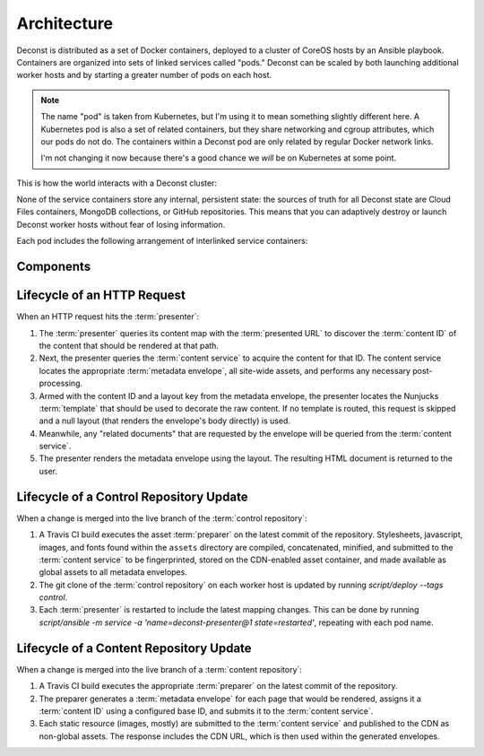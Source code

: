 Architecture
============

Deconst is distributed as a set of Docker containers, deployed to a cluster of CoreOS hosts by an Ansible playbook. Containers are organized into sets of linked services called "pods." Deconst can be scaled by both launching additional worker hosts and by starting a greater number of pods on each host.

.. note::

  The name "pod" is taken from Kubernetes, but I'm using it to mean something slightly different here. A Kubernetes pod is also a set of related containers, but they share networking and cgroup attributes, which our pods do not do. The containers within a Deconst pod are only related by regular Docker network links.

  I'm not changing it now because there's a good chance we *will* be on Kubernetes at some point.

This is how the world interacts with a Deconst cluster:

.. image:: /_images/deconst-external.png

None of the service containers store any internal, persistent state: the sources of truth for all Deconst state are Cloud Files containers, MongoDB collections, or GitHub repositories. This means that you can adaptively destroy or launch Deconst worker hosts without fear of losing information.

Each pod includes the following arrangement of interlinked service containers:

.. image:: /_images/deconst-internal.png

Components
----------

.. glossary::

  preparer
    Process responsible for converting a :term:`content repository` into a directory tree of
    :term:`metadata envelopes`, each of which contains one page of rendered HTML and associated
    metadata.

    If the current branch is live, the generated envelopes are then submitted to the
    :term:`content service` for storage and indexing. Otherwise, a local :term:`presenter` is
    invoked to complete a full build of this subtree of the final site, which is then published to
    CDN and linked on the pull request.

    There will be one preparer for each supported format of :term:`content repository`; initially,
    Sphinx and Jekyll. The preparer will be executed by a CI/CD system on each commit to the
    repository.

  content service
    Service that accepts submissions and queries for the most recent :term:`metadata envelope`
    associated with a specific :term:`content ID`. Content submitted here will have its structure
    validated and indexed.

  presenter
    Accept HTTP requests from users. Map the requested :term:`presented URL` to :term:`content ID`
    using the latest known version of the content mapping within the control repository, then access the requested :term:`metadata envelope` using the :term:`content service`. Inject the envelope into an appropriate :term:`template` and send the final HTML back in an HTTP response.

  nginx
    Reverse proxy that accepts requests from off of the host, terminates TLS, and delegates to the local :term:`presenter` and :term:`content service`.

Lifecycle of an HTTP Request
----------------------------

When an HTTP request hits the :term:`presenter`:

1. The :term:`presenter` queries its content map with the :term:`presented URL` to discover the :term:`content ID` of the content that should be rendered at that path.
2. Next, the presenter queries the :term:`content service` to acquire the content for that ID. The content service locates the appropriate :term:`metadata envelope`, all site-wide assets, and performs any necessary post-processing.
3. Armed with the content ID and a layout key from the metadata envelope, the presenter locates the Nunjucks :term:`template` that should be used to decorate the raw content. If no template is routed, this request is skipped and a null layout (that renders the envelope's body directly) is used.
4. Meanwhile, any "related documents" that are requested by the envelope will be queried from the :term:`content service`.
5. The presenter renders the metadata envelope using the layout. The resulting HTML document is returned to the user.

Lifecycle of a Control Repository Update
----------------------------------------

When a change is merged into the live branch of the :term:`control repository`:

1. A Travis CI build executes the asset :term:`preparer` on the latest commit of the repository. Stylesheets, javascript, images, and fonts found within the ``assets`` directory are compiled, concatenated, minified, and submitted to the :term:`content service` to be fingerprinted, stored on the CDN-enabled asset container, and made available as global assets to all metadata envelopes.
2. The git clone of the :term:`control repository` on each worker host is updated by running `script/deploy --tags control`.
3. Each :term:`presenter` is restarted to include the latest mapping changes. This can be done by running `script/ansible -m service -a 'name=deconst-presenter@1 state=restarted'`, repeating with each pod name.

Lifecycle of a Content Repository Update
----------------------------------------

When a change is merged into the live branch of a :term:`content repository`:

1. A Travis CI build executes the appropriate :term:`preparer` on the latest commit of the repository.
2. The preparer generates a :term:`metadata envelope` for each page that would be rendered, assigns it a :term:`content ID` using a configured base ID, and submits it to the :term:`content service`.
3. Each static resource (images, mostly) are submitted to the :term:`content service` and published to the CDN as non-global assets. The response includes the CDN URL, which is then used within the generated envelopes.
